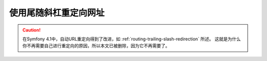 .. index::
    single: Routing; Redirect URLs with a trailing slash

使用尾随斜杠重定向网址
===================================

.. caution::

    在Symfony 4.1中，自动URL重定向得到了改进，如 :ref:`routing-trailing-slash-redirection` 所述。
    这就是为什么你不再需要自己进行重定向的原因，所以本文已被删除，因为它不再需要了。
